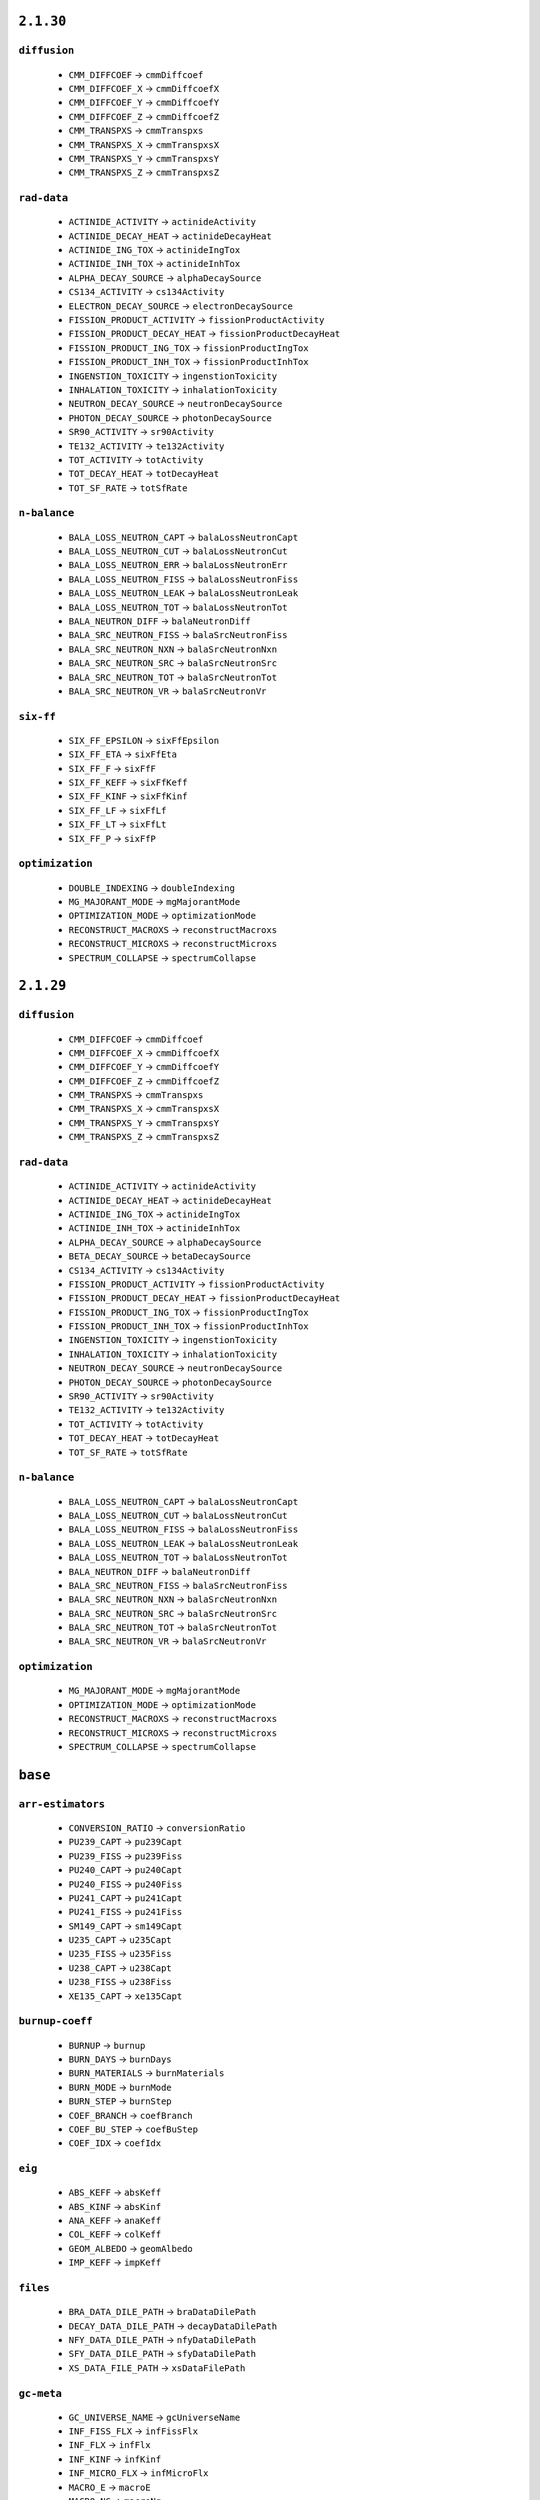 .. _vars-2-1-30:

----------
``2.1.30``
----------

.. _diffusion-2-1-30:


``diffusion``
-------------


  * ``CMM_DIFFCOEF`` →  ``cmmDiffcoef``
  * ``CMM_DIFFCOEF_X`` →  ``cmmDiffcoefX``
  * ``CMM_DIFFCOEF_Y`` →  ``cmmDiffcoefY``
  * ``CMM_DIFFCOEF_Z`` →  ``cmmDiffcoefZ``
  * ``CMM_TRANSPXS`` →  ``cmmTranspxs``
  * ``CMM_TRANSPXS_X`` →  ``cmmTranspxsX``
  * ``CMM_TRANSPXS_Y`` →  ``cmmTranspxsY``
  * ``CMM_TRANSPXS_Z`` →  ``cmmTranspxsZ``

.. _rad-data-2-1-30:


``rad-data``
------------


  * ``ACTINIDE_ACTIVITY`` →  ``actinideActivity``
  * ``ACTINIDE_DECAY_HEAT`` →  ``actinideDecayHeat``
  * ``ACTINIDE_ING_TOX`` →  ``actinideIngTox``
  * ``ACTINIDE_INH_TOX`` →  ``actinideInhTox``
  * ``ALPHA_DECAY_SOURCE`` →  ``alphaDecaySource``
  * ``CS134_ACTIVITY`` →  ``cs134Activity``
  * ``ELECTRON_DECAY_SOURCE`` →  ``electronDecaySource``
  * ``FISSION_PRODUCT_ACTIVITY`` →  ``fissionProductActivity``
  * ``FISSION_PRODUCT_DECAY_HEAT`` →  ``fissionProductDecayHeat``
  * ``FISSION_PRODUCT_ING_TOX`` →  ``fissionProductIngTox``
  * ``FISSION_PRODUCT_INH_TOX`` →  ``fissionProductInhTox``
  * ``INGENSTION_TOXICITY`` →  ``ingenstionToxicity``
  * ``INHALATION_TOXICITY`` →  ``inhalationToxicity``
  * ``NEUTRON_DECAY_SOURCE`` →  ``neutronDecaySource``
  * ``PHOTON_DECAY_SOURCE`` →  ``photonDecaySource``
  * ``SR90_ACTIVITY`` →  ``sr90Activity``
  * ``TE132_ACTIVITY`` →  ``te132Activity``
  * ``TOT_ACTIVITY`` →  ``totActivity``
  * ``TOT_DECAY_HEAT`` →  ``totDecayHeat``
  * ``TOT_SF_RATE`` →  ``totSfRate``

.. _n-balance-2-1-30:


``n-balance``
-------------


  * ``BALA_LOSS_NEUTRON_CAPT`` →  ``balaLossNeutronCapt``
  * ``BALA_LOSS_NEUTRON_CUT`` →  ``balaLossNeutronCut``
  * ``BALA_LOSS_NEUTRON_ERR`` →  ``balaLossNeutronErr``
  * ``BALA_LOSS_NEUTRON_FISS`` →  ``balaLossNeutronFiss``
  * ``BALA_LOSS_NEUTRON_LEAK`` →  ``balaLossNeutronLeak``
  * ``BALA_LOSS_NEUTRON_TOT`` →  ``balaLossNeutronTot``
  * ``BALA_NEUTRON_DIFF`` →  ``balaNeutronDiff``
  * ``BALA_SRC_NEUTRON_FISS`` →  ``balaSrcNeutronFiss``
  * ``BALA_SRC_NEUTRON_NXN`` →  ``balaSrcNeutronNxn``
  * ``BALA_SRC_NEUTRON_SRC`` →  ``balaSrcNeutronSrc``
  * ``BALA_SRC_NEUTRON_TOT`` →  ``balaSrcNeutronTot``
  * ``BALA_SRC_NEUTRON_VR`` →  ``balaSrcNeutronVr``

.. _six-ff-2-1-30:


``six-ff``
----------


  * ``SIX_FF_EPSILON`` →  ``sixFfEpsilon``
  * ``SIX_FF_ETA`` →  ``sixFfEta``
  * ``SIX_FF_F`` →  ``sixFfF``
  * ``SIX_FF_KEFF`` →  ``sixFfKeff``
  * ``SIX_FF_KINF`` →  ``sixFfKinf``
  * ``SIX_FF_LF`` →  ``sixFfLf``
  * ``SIX_FF_LT`` →  ``sixFfLt``
  * ``SIX_FF_P`` →  ``sixFfP``

.. _optimization-2-1-30:


``optimization``
----------------


  * ``DOUBLE_INDEXING`` →  ``doubleIndexing``
  * ``MG_MAJORANT_MODE`` →  ``mgMajorantMode``
  * ``OPTIMIZATION_MODE`` →  ``optimizationMode``
  * ``RECONSTRUCT_MACROXS`` →  ``reconstructMacroxs``
  * ``RECONSTRUCT_MICROXS`` →  ``reconstructMicroxs``
  * ``SPECTRUM_COLLAPSE`` →  ``spectrumCollapse``

.. _vars-2-1-29:

----------
``2.1.29``
----------

.. _diffusion-2-1-29:


``diffusion``
-------------


  * ``CMM_DIFFCOEF`` →  ``cmmDiffcoef``
  * ``CMM_DIFFCOEF_X`` →  ``cmmDiffcoefX``
  * ``CMM_DIFFCOEF_Y`` →  ``cmmDiffcoefY``
  * ``CMM_DIFFCOEF_Z`` →  ``cmmDiffcoefZ``
  * ``CMM_TRANSPXS`` →  ``cmmTranspxs``
  * ``CMM_TRANSPXS_X`` →  ``cmmTranspxsX``
  * ``CMM_TRANSPXS_Y`` →  ``cmmTranspxsY``
  * ``CMM_TRANSPXS_Z`` →  ``cmmTranspxsZ``

.. _rad-data-2-1-29:


``rad-data``
------------


  * ``ACTINIDE_ACTIVITY`` →  ``actinideActivity``
  * ``ACTINIDE_DECAY_HEAT`` →  ``actinideDecayHeat``
  * ``ACTINIDE_ING_TOX`` →  ``actinideIngTox``
  * ``ACTINIDE_INH_TOX`` →  ``actinideInhTox``
  * ``ALPHA_DECAY_SOURCE`` →  ``alphaDecaySource``
  * ``BETA_DECAY_SOURCE`` →  ``betaDecaySource``
  * ``CS134_ACTIVITY`` →  ``cs134Activity``
  * ``FISSION_PRODUCT_ACTIVITY`` →  ``fissionProductActivity``
  * ``FISSION_PRODUCT_DECAY_HEAT`` →  ``fissionProductDecayHeat``
  * ``FISSION_PRODUCT_ING_TOX`` →  ``fissionProductIngTox``
  * ``FISSION_PRODUCT_INH_TOX`` →  ``fissionProductInhTox``
  * ``INGENSTION_TOXICITY`` →  ``ingenstionToxicity``
  * ``INHALATION_TOXICITY`` →  ``inhalationToxicity``
  * ``NEUTRON_DECAY_SOURCE`` →  ``neutronDecaySource``
  * ``PHOTON_DECAY_SOURCE`` →  ``photonDecaySource``
  * ``SR90_ACTIVITY`` →  ``sr90Activity``
  * ``TE132_ACTIVITY`` →  ``te132Activity``
  * ``TOT_ACTIVITY`` →  ``totActivity``
  * ``TOT_DECAY_HEAT`` →  ``totDecayHeat``
  * ``TOT_SF_RATE`` →  ``totSfRate``

.. _n-balance-2-1-29:


``n-balance``
-------------


  * ``BALA_LOSS_NEUTRON_CAPT`` →  ``balaLossNeutronCapt``
  * ``BALA_LOSS_NEUTRON_CUT`` →  ``balaLossNeutronCut``
  * ``BALA_LOSS_NEUTRON_FISS`` →  ``balaLossNeutronFiss``
  * ``BALA_LOSS_NEUTRON_LEAK`` →  ``balaLossNeutronLeak``
  * ``BALA_LOSS_NEUTRON_TOT`` →  ``balaLossNeutronTot``
  * ``BALA_NEUTRON_DIFF`` →  ``balaNeutronDiff``
  * ``BALA_SRC_NEUTRON_FISS`` →  ``balaSrcNeutronFiss``
  * ``BALA_SRC_NEUTRON_NXN`` →  ``balaSrcNeutronNxn``
  * ``BALA_SRC_NEUTRON_SRC`` →  ``balaSrcNeutronSrc``
  * ``BALA_SRC_NEUTRON_TOT`` →  ``balaSrcNeutronTot``
  * ``BALA_SRC_NEUTRON_VR`` →  ``balaSrcNeutronVr``

.. _optimization-2-1-29:


``optimization``
----------------


  * ``MG_MAJORANT_MODE`` →  ``mgMajorantMode``
  * ``OPTIMIZATION_MODE`` →  ``optimizationMode``
  * ``RECONSTRUCT_MACROXS`` →  ``reconstructMacroxs``
  * ``RECONSTRUCT_MICROXS`` →  ``reconstructMicroxs``
  * ``SPECTRUM_COLLAPSE`` →  ``spectrumCollapse``

.. _vars-base:

--------
``base``
--------

.. _arr-estimators-base:


``arr-estimators``
------------------


  * ``CONVERSION_RATIO`` →  ``conversionRatio``
  * ``PU239_CAPT`` →  ``pu239Capt``
  * ``PU239_FISS`` →  ``pu239Fiss``
  * ``PU240_CAPT`` →  ``pu240Capt``
  * ``PU240_FISS`` →  ``pu240Fiss``
  * ``PU241_CAPT`` →  ``pu241Capt``
  * ``PU241_FISS`` →  ``pu241Fiss``
  * ``SM149_CAPT`` →  ``sm149Capt``
  * ``U235_CAPT`` →  ``u235Capt``
  * ``U235_FISS`` →  ``u235Fiss``
  * ``U238_CAPT`` →  ``u238Capt``
  * ``U238_FISS`` →  ``u238Fiss``
  * ``XE135_CAPT`` →  ``xe135Capt``

.. _burnup-coeff-base:


``burnup-coeff``
----------------


  * ``BURNUP`` →  ``burnup``
  * ``BURN_DAYS`` →  ``burnDays``
  * ``BURN_MATERIALS`` →  ``burnMaterials``
  * ``BURN_MODE`` →  ``burnMode``
  * ``BURN_STEP`` →  ``burnStep``
  * ``COEF_BRANCH`` →  ``coefBranch``
  * ``COEF_BU_STEP`` →  ``coefBuStep``
  * ``COEF_IDX`` →  ``coefIdx``

.. _eig-base:


``eig``
-------


  * ``ABS_KEFF`` →  ``absKeff``
  * ``ABS_KINF`` →  ``absKinf``
  * ``ANA_KEFF`` →  ``anaKeff``
  * ``COL_KEFF`` →  ``colKeff``
  * ``GEOM_ALBEDO`` →  ``geomAlbedo``
  * ``IMP_KEFF`` →  ``impKeff``

.. _files-base:


``files``
---------


  * ``BRA_DATA_DILE_PATH`` →  ``braDataDilePath``
  * ``DECAY_DATA_DILE_PATH`` →  ``decayDataDilePath``
  * ``NFY_DATA_DILE_PATH`` →  ``nfyDataDilePath``
  * ``SFY_DATA_DILE_PATH`` →  ``sfyDataDilePath``
  * ``XS_DATA_FILE_PATH`` →  ``xsDataFilePath``

.. _gc-meta-base:


``gc-meta``
-----------


  * ``GC_UNIVERSE_NAME`` →  ``gcUniverseName``
  * ``INF_FISS_FLX`` →  ``infFissFlx``
  * ``INF_FLX`` →  ``infFlx``
  * ``INF_KINF`` →  ``infKinf``
  * ``INF_MICRO_FLX`` →  ``infMicroFlx``
  * ``MACRO_E`` →  ``macroE``
  * ``MACRO_NG`` →  ``macroNg``
  * ``MICRO_E`` →  ``microE``
  * ``MICRO_NG`` →  ``microNg``

.. _kinetics-base:


``kinetics``
------------


  * ``ADJ_IFP_ANA_BETA_EFF`` →  ``adjIfpAnaBetaEff``
  * ``ADJ_IFP_ANA_LAMBDA`` →  ``adjIfpAnaLambda``
  * ``ADJ_IFP_GEN_TIME`` →  ``adjIfpGenTime``
  * ``ADJ_IFP_IMP_BETA_EFF`` →  ``adjIfpImpBetaEff``
  * ``ADJ_IFP_IMP_LAMBDA`` →  ``adjIfpImpLambda``
  * ``ADJ_IFP_LIFETIME`` →  ``adjIfpLifetime``
  * ``ADJ_IFP_ROSSI_ALPHA`` →  ``adjIfpRossiAlpha``
  * ``ADJ_INV_SPD`` →  ``adjInvSpd``
  * ``ADJ_MEULEKAMP_BETA_EFF`` →  ``adjMeulekampBetaEff``
  * ``ADJ_MEULEKAMP_LAMBDA`` →  ``adjMeulekampLambda``
  * ``ADJ_NAUCHI_BETA_EFF`` →  ``adjNauchiBetaEff``
  * ``ADJ_NAUCHI_GEN_TIME`` →  ``adjNauchiGenTime``
  * ``ADJ_NAUCHI_LAMBDA`` →  ``adjNauchiLambda``
  * ``ADJ_NAUCHI_LIFETIME`` →  ``adjNauchiLifetime``
  * ``ADJ_PERT_BETA_EFF`` →  ``adjPertBetaEff``
  * ``ADJ_PERT_GEN_TIME`` →  ``adjPertGenTime``
  * ``ADJ_PERT_LIFETIME`` →  ``adjPertLifetime``
  * ``ADJ_PERT_ROSSI_ALPHA`` →  ``adjPertRossiAlpha``
  * ``BETA_EFF`` →  ``betaEff``
  * ``FWD_ANA_BETA_ZERO`` →  ``fwdAnaBetaZero``
  * ``FWD_ANA_LAMBDA`` →  ``fwdAnaLambda``
  * ``LAMBDA`` →  ``lambda``

.. _lifetime-base:


``lifetime``
------------


  * ``ANA_DELAYED_EMTIME`` →  ``anaDelayedEmtime``
  * ``ANA_MEAN_NCOL`` →  ``anaMeanNcol``
  * ``ANA_SLOW_TIME`` →  ``anaSlowTime``
  * ``ANA_THERM_FRAC`` →  ``anaThermFrac``
  * ``ANA_THERM_TIME`` →  ``anaThermTime``

.. _memory-base:


``memory``
----------


  * ``ALLOC_MEMSIZE`` →  ``allocMemsize``
  * ``AVAIL_MEM`` →  ``availMem``
  * ``MAT_MEMSIZE`` →  ``matMemsize``
  * ``MEMSIZE`` →  ``memsize``
  * ``MISC_MEMSIZE`` →  ``miscMemsize``
  * ``RES_MEMSIZE`` →  ``resMemsize``
  * ``UNKNOWN_MEMSIZE`` →  ``unknownMemsize``
  * ``UNUSED_MEMSIZE`` →  ``unusedMemsize``
  * ``XS_MEMSIZE`` →  ``xsMemsize``

.. _misc-base:


``misc``
--------


  * ``ANA_AFGE`` →  ``anaAfge``
  * ``ANA_ALF`` →  ``anaAlf``
  * ``ANA_EALF`` →  ``anaEalf``
  * ``FISSE`` →  ``fisse``
  * ``IMP_AFGE`` →  ``impAfge``
  * ``IMP_ALF`` →  ``impAlf``
  * ``IMP_EALF`` →  ``impEalf``
  * ``NUBAR`` →  ``nubar``

.. _neutron-physics-base:


``neutron-physics``
-------------------


  * ``DOPPLER_PREPROCESSOR`` →  ``dopplerPreprocessor``
  * ``IMPL_CAPT`` →  ``implCapt``
  * ``IMPL_FISS`` →  ``implFiss``
  * ``IMPL_NXN`` →  ``implNxn``
  * ``NEUTORN_ERG_NE`` →  ``neutornErgNe``
  * ``NEUTRON_EMAX`` →  ``neutronEmax``
  * ``NEUTRON_EMIN`` →  ``neutronEmin``
  * ``NEUTRON_ERG_TOL`` →  ``neutronErgTol``
  * ``SAMPLE_CAPT`` →  ``sampleCapt``
  * ``SAMPLE_FISS`` →  ``sampleFiss``
  * ``SAMPLE_SCATT`` →  ``sampleScatt``
  * ``TMS_MODE`` →  ``tmsMode``
  * ``USE_DBRC`` →  ``useDbrc``
  * ``USE_DELNU`` →  ``useDelnu``
  * ``USE_URES`` →  ``useUres``

.. _nuclides-base:


``nuclides``
------------


  * ``TOT_DECAY_NUCLIDES`` →  ``totDecayNuclides``
  * ``TOT_DOSIMETRY_NUCLIDES`` →  ``totDosimetryNuclides``
  * ``TOT_NUCLIDES`` →  ``totNuclides``
  * ``TOT_PHOTON_NUCLIDES`` →  ``totPhotonNuclides``
  * ``TOT_REA_CHANNELS`` →  ``totReaChannels``
  * ``TOT_TRANSMU_REA`` →  ``totTransmuRea``
  * ``TOT_TRANSPORT_NUCLIDES`` →  ``totTransportNuclides``

.. _parallel-base:


``parallel``
------------


  * ``MPI_REPRODUCIBILITY`` →  ``mpiReproducibility``
  * ``MPI_TASKS`` →  ``mpiTasks``
  * ``OMP_HISTORY_PROFILE`` →  ``ompHistoryProfile``
  * ``OMP_REPRODUCIBILITY`` →  ``ompReproducibility``
  * ``OMP_THREADS`` →  ``ompThreads``
  * ``SHARE_BUF_ARRAY`` →  ``shareBufArray``
  * ``SHARE_RES2_ARRAY`` →  ``shareRes2Array``

.. _parameters-base:


``parameters``
--------------


  * ``B1_BURNUP_CORRECTION`` →  ``b1BurnupCorrection``
  * ``B1_CALCULATION`` →  ``b1Calculation``
  * ``BATCH_INTERVAL`` →  ``batchInterval``
  * ``CYCLES`` →  ``cycles``
  * ``GROUP_CONSTANT_GENERATION`` →  ``groupConstantGeneration``
  * ``IMPLICIT_REACTION_RATES`` →  ``implicitReactionRates``
  * ``NEUTRON_TRANSPORT_MODE`` →  ``neutronTransportMode``
  * ``PHOTON_TRANSPORT_MODE`` →  ``photonTransportMode``
  * ``POP`` →  ``pop``
  * ``SEED`` →  ``seed``
  * ``SKIP`` →  ``skip``
  * ``SRC_NORM_MODE`` →  ``srcNormMode``
  * ``UFS_MODE`` →  ``ufsMode``
  * ``UFS_ORDER`` →  ``ufsOrder``

.. _poisons-base:


``poisons``
-----------


  * ``I135_MICRO_ABS`` →  ``i135MicroAbs``
  * ``I135_YIELD`` →  ``i135Yield``
  * ``PM147_MICRO_ABS`` →  ``pm147MicroAbs``
  * ``PM147_YIELD`` →  ``pm147Yield``
  * ``PM148M_MICRO_ABS`` →  ``pm148mMicroAbs``
  * ``PM148M_YIELD`` →  ``pm148mYield``
  * ``PM148_MICRO_ABS`` →  ``pm148MicroAbs``
  * ``PM148_YIELD`` →  ``pm148Yield``
  * ``PM149_MICRO_ABS`` →  ``pm149MicroAbs``
  * ``PM149_YIELD`` →  ``pm149Yield``
  * ``SM149_MACRO_ABS`` →  ``sm149MacroAbs``
  * ``SM149_MICRO_ABS`` →  ``sm149MicroAbs``
  * ``SM149_YIELD`` →  ``sm149Yield``
  * ``XE135_MACRO_ABS`` →  ``xe135MacroAbs``
  * ``XE135_MICRO_ABS`` →  ``xe135MicroAbs``
  * ``XE135_YIELD`` →  ``xe135Yield``

.. _sampling-base:


``sampling``
------------


  * ``AVG_REAL_COL`` →  ``avgRealCol``
  * ``AVG_SURF_CROSS`` →  ``avgSurfCross``
  * ``AVG_TRACKING_LOOPS`` →  ``avgTrackingLoops``
  * ``AVG_TRACKS`` →  ``avgTracks``
  * ``AVG_VIRT_COL`` →  ``avgVirtCol``
  * ``DT_EFF`` →  ``dtEff``
  * ``DT_FRAC`` →  ``dtFrac``
  * ``DT_THRESH`` →  ``dtThresh``
  * ``LOST_PARTICLES`` →  ``lostParticles``
  * ``MIN_MACROXS`` →  ``minMacroxs``
  * ``REA_SAMPLING_EFF`` →  ``reaSamplingEff``
  * ``REA_SAMPLING_FAIL`` →  ``reaSamplingFail``
  * ``ST_FRAC`` →  ``stFrac``
  * ``TOT_COL_EFF`` →  ``totColEff``

.. _stats-base:


``stats``
---------


  * ``CYCLE_IDX`` →  ``cycleIdx``
  * ``MEAN_POP_SIZE`` →  ``meanPopSize``
  * ``MEAN_POP_WGT`` →  ``meanPopWgt``
  * ``SIMULATION_COMPLETED`` →  ``simulationCompleted``
  * ``SOURCE_POPULATION`` →  ``sourcePopulation``

.. _times-base:


``times``
---------


  * ``BATEMAN_SOLUTION_TIME`` →  ``batemanSolutionTime``
  * ``BURNUP_CYCLE_TIME`` →  ``burnupCycleTime``
  * ``CPU_USAGE`` →  ``cpuUsage``
  * ``ESTIMATED_RUNNING_TIME`` →  ``estimatedRunningTime``
  * ``INIT_TIME`` →  ``initTime``
  * ``MPI_OVERHEAD_TIME`` →  ``mpiOverheadTime``
  * ``OMP_PARALLEL_FRAC`` →  ``ompParallelFrac``
  * ``PROCESS_TIME`` →  ``processTime``
  * ``RUNNING_TIME`` →  ``runningTime``
  * ``TOT_CPU_TIME`` →  ``totCpuTime``
  * ``TRANSPORT_CPU_USAGE`` →  ``transportCpuUsage``
  * ``TRANSPORT_CYCLE_TIME`` →  ``transportCycleTime``

.. _total-rr-base:


``total-rr``
------------


  * ``ALBEDO_LEAKRATE`` →  ``albedoLeakrate``
  * ``INI_BURN_FMASS`` →  ``iniBurnFmass``
  * ``INI_FMASS`` →  ``iniFmass``
  * ``TOT_ABSRATE`` →  ``totAbsrate``
  * ``TOT_BURN_FMASS`` →  ``totBurnFmass``
  * ``TOT_CAPTRATE`` →  ``totCaptrate``
  * ``TOT_CUTRATE`` →  ``totCutrate``
  * ``TOT_FISSRATE`` →  ``totFissrate``
  * ``TOT_FLUX`` →  ``totFlux``
  * ``TOT_FMASS`` →  ``totFmass``
  * ``TOT_GENRATE`` →  ``totGenrate``
  * ``TOT_LOSSRATE`` →  ``totLossrate``
  * ``TOT_PHOTON_PRODRATE`` →  ``totPhotonProdrate``
  * ``TOT_POWDENS`` →  ``totPowdens``
  * ``TOT_POWRER`` →  ``totPowrer``
  * ``TOT_RR`` →  ``totRr``
  * ``TOT_SRCRATE`` →  ``totSrcrate``

.. _ures-base:


``ures``
--------


  * ``URES_AVAIL`` →  ``uresAvail``
  * ``URES_DILU_CUT`` →  ``uresDiluCut``
  * ``URES_EMAX`` →  ``uresEmax``
  * ``URES_EMIN`` →  ``uresEmin``
  * ``URES_SEED`` →  ``uresSeed``

.. _versions-base:


``versions``
------------


  * ``COMPILE_DATE`` →  ``compileDate``
  * ``COMPLETE_DATE`` →  ``completeDate``
  * ``CONFIDENTIAL_DATA`` →  ``confidentialData``
  * ``CPU_MHZ`` →  ``cpuMhz``
  * ``CPU_TYPE`` →  ``cpuType``
  * ``DEBUG`` →  ``debug``
  * ``HOSTNAME`` →  ``hostname``
  * ``INPUT_FILE_NAME`` →  ``inputFileName``
  * ``START_DATE`` →  ``startDate``
  * ``TITLE`` →  ``title``
  * ``VERSION`` →  ``version``
  * ``WORKING_DIRECTORY`` →  ``workingDirectory``

.. _xs-base:


``xs``
------


  * ``ABS`` →  ``abs``
  * ``CAPT`` →  ``capt``
  * ``CHID`` →  ``chid``
  * ``CHIP`` →  ``chip``
  * ``CHIT`` →  ``chit``
  * ``DIFFCOEF`` →  ``diffcoef``
  * ``FISS`` →  ``fiss``
  * ``INVV`` →  ``invv``
  * ``KAPPA`` →  ``kappa``
  * ``NSF`` →  ``nsf``
  * ``NUBAR`` →  ``nubar``
  * ``RABSXS`` →  ``rabsxs``
  * ``REMXS`` →  ``remxs``
  * ``S0`` →  ``s0``
  * ``S1`` →  ``s1``
  * ``S2`` →  ``s2``
  * ``S3`` →  ``s3``
  * ``S4`` →  ``s4``
  * ``S5`` →  ``s5``
  * ``S6`` →  ``s6``
  * ``S7`` →  ``s7``
  * ``SCATT0`` →  ``scatt0``
  * ``SCATT1`` →  ``scatt1``
  * ``SCATT2`` →  ``scatt2``
  * ``SCATT3`` →  ``scatt3``
  * ``SCATT4`` →  ``scatt4``
  * ``SCATT5`` →  ``scatt5``
  * ``SCATT6`` →  ``scatt6``
  * ``SCATT7`` →  ``scatt7``
  * ``TOT`` →  ``tot``
  * ``TRANSPXS`` →  ``transpxs``

.. _xs-prod-base:


``xs-prod``
-----------


  * ``SCATT2`` →  ``scatt2``
  * ``SCATTP0`` →  ``scattp0``
  * ``SCATTP1`` →  ``scattp1``
  * ``SCATTP3`` →  ``scattp3``
  * ``SCATTP4`` →  ``scattp4``
  * ``SCATTP5`` →  ``scattp5``
  * ``SCATTP6`` →  ``scattp6``
  * ``SCATTP7`` →  ``scattp7``
  * ``SP0`` →  ``sp0``
  * ``SP1`` →  ``sp1``
  * ``SP2`` →  ``sp2``
  * ``SP3`` →  ``sp3``
  * ``SP4`` →  ``sp4``
  * ``SP5`` →  ``sp5``
  * ``SP6`` →  ``sp6``
  * ``SP7`` →  ``sp7``

.. _xs-yields-base:


``xs-yields``
-------------


  * ``I135_MICRO_ABS`` →  ``i135MicroAbs``
  * ``I135_YIELD`` →  ``i135Yield``
  * ``PM147_MICRO_ABS`` →  ``pm147MicroAbs``
  * ``PM147_YIELD`` →  ``pm147Yield``
  * ``PM148M_MICRO_ABS`` →  ``pm148mMicroAbs``
  * ``PM148M_YIELD`` →  ``pm148mYield``
  * ``PM148_MICRO_ABS`` →  ``pm148MicroAbs``
  * ``PM148_YIELD`` →  ``pm148Yield``
  * ``PM149_MICRO_ABS`` →  ``pm149MicroAbs``
  * ``PM149_YIELD`` →  ``pm149Yield``
  * ``SM149_MACRO_ABS`` →  ``sm149MacroAbs``
  * ``SM149_MICRO_ABS`` →  ``sm149MicroAbs``
  * ``SM149_YIELD`` →  ``sm149Yield``
  * ``XE135_MACRO_ABS`` →  ``xe135MacroAbs``
  * ``XE135_MICRO_ABS`` →  ``xe135MicroAbs``
  * ``XE135_YIELD`` →  ``xe135Yield``

